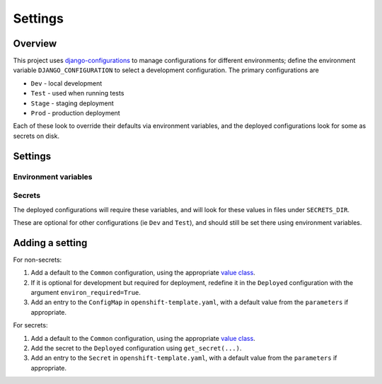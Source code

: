 ========
Settings
========

Overview
=========

This project uses `django-configurations`_ to manage configurations for different
environments; define the environment variable ``DJANGO_CONFIGURATION`` to select a
development configuration. The primary configurations are

* ``Dev`` - local development
* ``Test`` - used when running tests
* ``Stage`` - staging deployment
* ``Prod`` - production deployment

Each of these look to override their defaults via environment variables, and the
deployed configurations look for some as secrets on disk.

.. _django-configurations: https://django-configurations.readthedocs.io/


Settings
========

Environment variables
---------------------

.. envvar:: DJANGO_CONFIGURATION

    Select the configuration to use; one of ``Dev``, ``Test``, ``Stage`` or ``Prod``

    Equivalent to ``manage.py <cmd> --configuration=<config>``


.. envvar:: DJANGO_ALLOWED_HOSTS

    A comma separated list of allowed hosts. Must be set for deployed
    configurations.

    Example::

        DJANGO_ALLOWED_HOSTS="example.com,example.net"


.. envvar:: DATABASE_HOST, DATABASE_PORT, DATABASE_NAME

    Details of the PostgreSQL database. User and password are set as secrets


.. envvar:: DJANGO_SECRETS_DIR

    Path to dir which contains configuration secrets for deployed configurations.


Secrets
-------

The deployed configurations will require these variables, and will look for these values
in files under ``SECRETS_DIR``.

These are optional for other configurations (ie ``Dev`` and ``Test``), and should still
be set there using environment variables.


.. envvar:: DJANGO_SECRET_KEY

    Secret key.


.. envvar:: DATABASE_USER, DATABASE_PASSWORD

    PostgreSQL login credentials


Adding a setting
================

For non-secrets:

#. Add a default to the ``Common`` configuration, using the appropriate `value class`_.

#. If it is optional for development but required for deployment, redefine it in the
   ``Deployed`` configuration with the argument ``environ_required=True``.

#. Add an entry to the ``ConfigMap`` in ``openshift-template.yaml``, with a default
   value from the ``parameters`` if appropriate.


For secrets:

#. Add a default to the ``Common`` configuration, using the appropriate `value class`_.

#. Add the secret to the ``Deployed`` configuration using ``get_secret(...)``.

#. Add an entry to the ``Secret`` in ``openshift-template.yaml``, with a default
   value from the ``parameters`` if appropriate.

.. _value class: https://django-configurations.readthedocs.io/en/stable/values/
